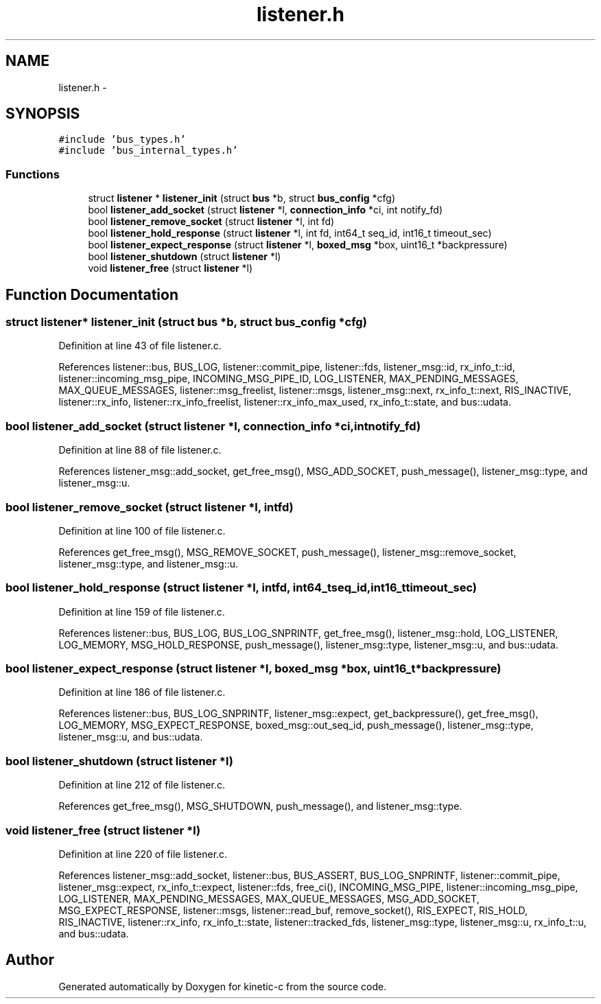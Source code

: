 .TH "listener.h" 3 "Mon Mar 2 2015" "Version v0.12.0-beta" "kinetic-c" \" -*- nroff -*-
.ad l
.nh
.SH NAME
listener.h \- 
.SH SYNOPSIS
.br
.PP
\fC#include 'bus_types\&.h'\fP
.br
\fC#include 'bus_internal_types\&.h'\fP
.br

.SS "Functions"

.in +1c
.ti -1c
.RI "struct \fBlistener\fP * \fBlistener_init\fP (struct \fBbus\fP *b, struct \fBbus_config\fP *cfg)"
.br
.ti -1c
.RI "bool \fBlistener_add_socket\fP (struct \fBlistener\fP *l, \fBconnection_info\fP *ci, int notify_fd)"
.br
.ti -1c
.RI "bool \fBlistener_remove_socket\fP (struct \fBlistener\fP *l, int fd)"
.br
.ti -1c
.RI "bool \fBlistener_hold_response\fP (struct \fBlistener\fP *l, int fd, int64_t seq_id, int16_t timeout_sec)"
.br
.ti -1c
.RI "bool \fBlistener_expect_response\fP (struct \fBlistener\fP *l, \fBboxed_msg\fP *box, uint16_t *backpressure)"
.br
.ti -1c
.RI "bool \fBlistener_shutdown\fP (struct \fBlistener\fP *l)"
.br
.ti -1c
.RI "void \fBlistener_free\fP (struct \fBlistener\fP *l)"
.br
.in -1c
.SH "Function Documentation"
.PP 
.SS "struct \fBlistener\fP* listener_init (struct \fBbus\fP *b, struct \fBbus_config\fP *cfg)"

.PP
Definition at line 43 of file listener\&.c\&.
.PP
References listener::bus, BUS_LOG, listener::commit_pipe, listener::fds, listener_msg::id, rx_info_t::id, listener::incoming_msg_pipe, INCOMING_MSG_PIPE_ID, LOG_LISTENER, MAX_PENDING_MESSAGES, MAX_QUEUE_MESSAGES, listener::msg_freelist, listener::msgs, listener_msg::next, rx_info_t::next, RIS_INACTIVE, listener::rx_info, listener::rx_info_freelist, listener::rx_info_max_used, rx_info_t::state, and bus::udata\&.
.SS "bool listener_add_socket (struct \fBlistener\fP *l, \fBconnection_info\fP *ci, intnotify_fd)"

.PP
Definition at line 88 of file listener\&.c\&.
.PP
References listener_msg::add_socket, get_free_msg(), MSG_ADD_SOCKET, push_message(), listener_msg::type, and listener_msg::u\&.
.SS "bool listener_remove_socket (struct \fBlistener\fP *l, intfd)"

.PP
Definition at line 100 of file listener\&.c\&.
.PP
References get_free_msg(), MSG_REMOVE_SOCKET, push_message(), listener_msg::remove_socket, listener_msg::type, and listener_msg::u\&.
.SS "bool listener_hold_response (struct \fBlistener\fP *l, intfd, int64_tseq_id, int16_ttimeout_sec)"

.PP
Definition at line 159 of file listener\&.c\&.
.PP
References listener::bus, BUS_LOG, BUS_LOG_SNPRINTF, get_free_msg(), listener_msg::hold, LOG_LISTENER, LOG_MEMORY, MSG_HOLD_RESPONSE, push_message(), listener_msg::type, listener_msg::u, and bus::udata\&.
.SS "bool listener_expect_response (struct \fBlistener\fP *l, \fBboxed_msg\fP *box, uint16_t *backpressure)"

.PP
Definition at line 186 of file listener\&.c\&.
.PP
References listener::bus, BUS_LOG_SNPRINTF, listener_msg::expect, get_backpressure(), get_free_msg(), LOG_MEMORY, MSG_EXPECT_RESPONSE, boxed_msg::out_seq_id, push_message(), listener_msg::type, listener_msg::u, and bus::udata\&.
.SS "bool listener_shutdown (struct \fBlistener\fP *l)"

.PP
Definition at line 212 of file listener\&.c\&.
.PP
References get_free_msg(), MSG_SHUTDOWN, push_message(), and listener_msg::type\&.
.SS "void listener_free (struct \fBlistener\fP *l)"

.PP
Definition at line 220 of file listener\&.c\&.
.PP
References listener_msg::add_socket, listener::bus, BUS_ASSERT, BUS_LOG_SNPRINTF, listener::commit_pipe, listener_msg::expect, rx_info_t::expect, listener::fds, free_ci(), INCOMING_MSG_PIPE, listener::incoming_msg_pipe, LOG_LISTENER, MAX_PENDING_MESSAGES, MAX_QUEUE_MESSAGES, MSG_ADD_SOCKET, MSG_EXPECT_RESPONSE, listener::msgs, listener::read_buf, remove_socket(), RIS_EXPECT, RIS_HOLD, RIS_INACTIVE, listener::rx_info, rx_info_t::state, listener::tracked_fds, listener_msg::type, listener_msg::u, rx_info_t::u, and bus::udata\&.
.SH "Author"
.PP 
Generated automatically by Doxygen for kinetic-c from the source code\&.
